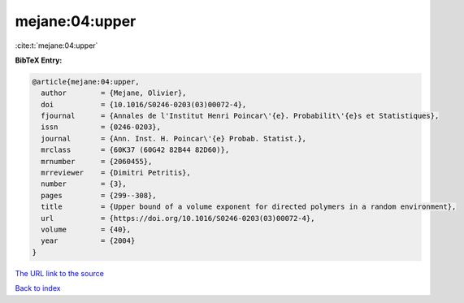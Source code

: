 mejane:04:upper
===============

:cite:t:`mejane:04:upper`

**BibTeX Entry:**

.. code-block:: bibtex

   @article{mejane:04:upper,
     author        = {Mejane, Olivier},
     doi           = {10.1016/S0246-0203(03)00072-4},
     fjournal      = {Annales de l'Institut Henri Poincar\'{e}. Probabilit\'{e}s et Statistiques},
     issn          = {0246-0203},
     journal       = {Ann. Inst. H. Poincar\'{e} Probab. Statist.},
     mrclass       = {60K37 (60G42 82B44 82D60)},
     mrnumber      = {2060455},
     mrreviewer    = {Dimitri Petritis},
     number        = {3},
     pages         = {299--308},
     title         = {Upper bound of a volume exponent for directed polymers in a random environment},
     url           = {https://doi.org/10.1016/S0246-0203(03)00072-4},
     volume        = {40},
     year          = {2004}
   }

`The URL link to the source <https://doi.org/10.1016/S0246-0203(03)00072-4>`__


`Back to index <../By-Cite-Keys.html>`__
